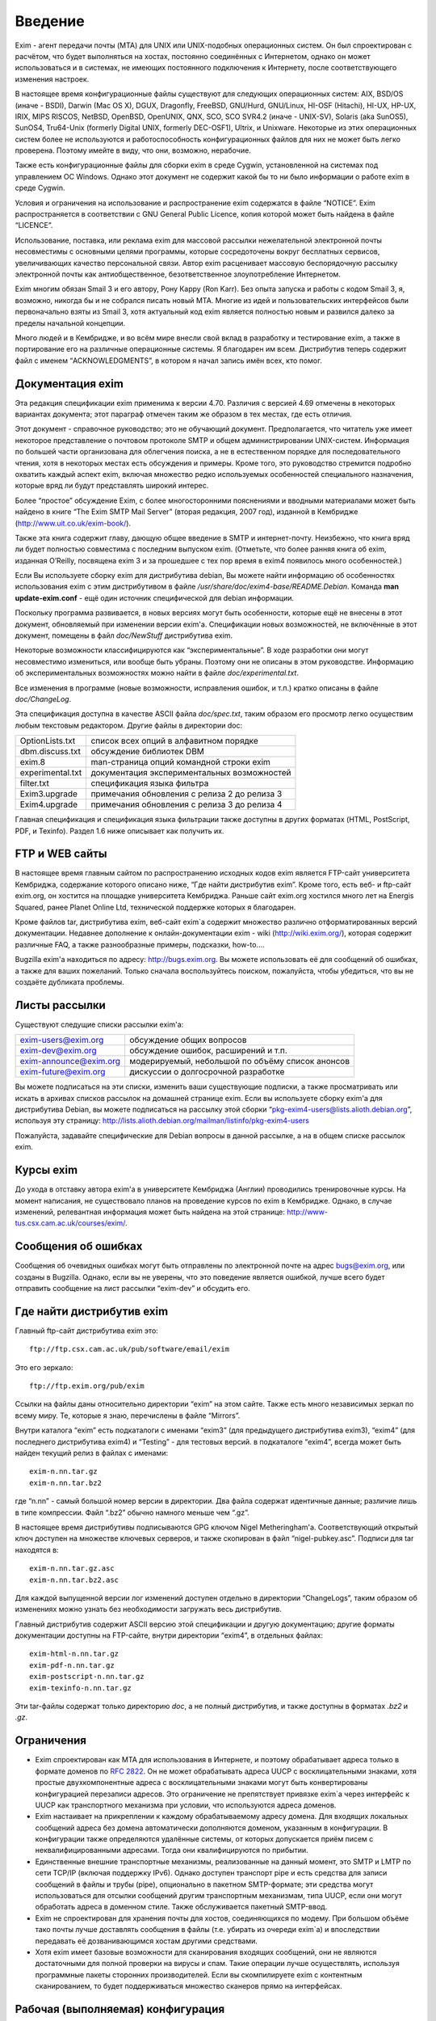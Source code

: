Введение
========

Exim - агент передачи почты (MTA) для UNIX или UNIX-подобных операционных систем. Он был спроектирован с расчётом, что будет выполняться на хостах, постоянно соединённых с Интернетом, однако он может использоваться и в системах, не имеющих постоянного подключения к Интернету, после соответствующего изменения настроек.

В настоящее время конфигурационные файлы существуют для следующих операционных систем: AIX, BSD/OS (иначе - BSDI), Darwin (Mac OS X), DGUX, Dragonfly, FreeBSD, GNU/Hurd, GNU/Linux, HI-OSF (Hitachi), HI-UX, HP-UX, IRIX, MIPS RISCOS, NetBSD, OpenBSD, OpenUNIX, QNX, SCO, SCO SVR4.2 (иначе - UNIX-SV), Solaris (aka SunOS5), SunOS4, Tru64-Unix (formerly Digital UNIX, formerly DEC-OSF1), Ultrix, и Unixware. Некоторые из этих операционных систем более не используются и работоспособность конфигурационных файлов для них не может быть легко проверена. Поэтому имейте в виду, что они, возможно, нерабочие.

Также есть конфигурационные файлы для сборки exim в среде Cygwin, установленной на системах под управлением ОС Windows. Однако этот документ не содержит какой бы то ни было информации о работе exim в среде Cygwin.

Условия и ограничения на использование и распространение exim содержатся в файле “NOTICE”. Exim распространяется в соответствии с GNU General Public Licence, копия которой может быть найдена в файле “LICENCE”.

Использование, поставка, или реклама exim для массовой рассылки нежелательной электронной почты несовместимы с основными целями программы, которые сосредоточены вокруг бесплатных сервисов, увеличивающих качество персональной связи. Автор exim расценивает массовую беспорядочную рассылку электронной почты как антиобщественное, безответственное злоупотребление Интернетом.

Exim многим обязан Smail 3 и его автору, Рону Карру (Ron Karr). Без опыта запуска и работы с кодом Smail 3, я, возможно, никогда бы и не собрался писать новый MTA. Многие из идей и пользовательских интерфейсов были первоначально взяты из Smail 3, хотя актуальный код exim является полностью новым и развился далеко за пределы начальной концепции.

Много людей и в Кембридже, и во всём мире внесли свой вклад в разработку и тестирование exim, а также в портирование его на различные операционные системы. Я благодарен им всем. Дистрибутив теперь содержит файл с именем “ACKNOWLEDGMENTS”, в котором я начал запись имён всех, кто помог.

Документация exim
-----------------

Эта редакция спецификации exim применима к версии 4.70. Различия с версией 4.69 отмечены в некоторых вариантах документа; этот параграф отмечен таким же образом в тех местах, где есть отличия.

Этот документ - справочное руководство; это не обучающий документ. Предполагается, что читатель уже имеет некоторое представление о почтовом протоколе SMTP и общем администрировании UNIX-систем. Информация по большей части организована для облегчения поиска, а не в естественном порядке для последовательного чтения, хотя в некоторых местах есть обсуждения и примеры. Кроме того, это руководство стремится подробно охватить каждый аспект exim, включая множество редко используемых особенностей специального назначения, которые вряд ли будут представлять широкий интерес.

Более “простое” обсуждение Exim, с более многосторонними пояснениями и вводными материалами может быть найдено в книге “The Exim SMTP Mail Server” (вторая редакция, 2007 год), изданной в Кембридже (http://www.uit.co.uk/exim-book/).

Также эта книга содержит главу, дающую общее введение в SMTP и интернет-почту. Неизбежно, что книга вряд ли будет полностью совместима с последним выпуском exim. (Отметьте, что более ранняя книга об exim, изданная O’Reilly, посвящена exim 3 и за прошедшее с тех пор время в exim4 появилось много особенностей.)

Если Вы используете сборку exim для дистрибутива debian, Вы можете найти информацию об особенностях использования exim с этим дистрибутивом в файле */usr/share/doc/exim4-base/README.Debian*. Команда **man update-exim.conf** - ещё один источник специфической для debian информации.

Поскольку программа развивается, в новых версиях могут быть особенности, которые ещё не внесены в этот документ, обновляемый при изменении версии exim'a. Спецификации новых возможностей, не включённые в этот документ, помещены в файл *doc/NewStuff* дистрибутива exim.

Некоторые возможности классифицируются как “экспериментальные”. В ходе разработки они могут несовместимо измениться, или вообще быть убраны. Поэтому они не описаны в этом руководстве. Информацию об экспериментальных возможностях можно найти в файле *doc/experimental.txt*.

Все изменения в программе (новые возможности, исправления ошибок, и т.п.) кратко описаны в файле *doc/ChangeLog*.

Эта спецификация доступна в качестве ASCII файла *doc/spec.txt*, таким образом его просмотр легко осуществим любым текстовым редактором. Другие файлы в директории doc:

=================  ========
OptionLists.txt    список всех опций в алфавитном порядке
dbm.discuss.txt    обсуждение библиотек DBM
exim.8             man-страница опций командной строки exim
experimental.txt   документация экспериментальных возможностей
filter.txt         спецификация языка фильтра
Exim3.upgrade      примечания обновления с релиза 2 до релиза 3
Exim4.upgrade      примечания обновления с релиза 3 до релиза 4
=================  ========

Главная спецификация и спецификация языка фильтрации также доступны в других форматах (HTML, PostScript, PDF, и Texinfo). Раздел 1.6 ниже описывает как получить их.

FTP и WEB сайты
---------------

В настоящее время главным сайтом по распространению исходных кодов exim является FTP-сайт университета Кембриджа, содержание которого описано ниже, “Где найти дистрибутив exim”. Кроме того, есть веб- и ftp-сайт exim.org, он хостится на площадке университета Кембриджа. Раньше сайт exim.org хостился много лет на Energis Squared, ранее Planet Online Ltd, технической поддержке которых я благодарен.

Кроме файлов tar, дистрибутива exim, веб-сайт exim`a содержит множество различно отформатированных версий документации. Недавнее дополнение к онлайн-документации exim - wiki (http://wiki.exim.org/), которая содержит различные FAQ, а также разнообразные примеры, подсказки, how-to....

Bugzilla exim'a находиться по адресу: http://bugs.exim.org. Вы можете использовать её для сообщений об ошибках, а также для ваших пожеланий. Только сначала воспользуйтесь поиском, пожалуйста, чтобы убедиться, что вы не создаёте дубликата проблемы.

Листы рассылки
--------------

Существуют следущие списки рассылки exim'a:

======================  ========
exim-users@exim.org     обсуждение общих вопросов
exim-dev@exim.org       обсуждение ошибок, расширений и т.п.
exim-announce@exim.org  модерируемый, небольшой по объёму список анонсов
exim-future@exim.org    дискуссии о долгосрочной разработке
======================  ========

Вы можете подписаться на эти списки, изменить ваши существующие подписки, а также просматривать или искать в архивах списков рассылок на домашней странице exim. Если вы используете сборку exim'a для дистрибутива Debian, вы можете подписаться на рассылку этой сборки “pkg-exim4-users@lists.alioth.debian.org”, используя эту страницу: http://lists.alioth.debian.org/mailman/listinfo/pkg-exim4-users

Пожалуйста, задавайте специфические для Debian вопросы в данной рассылке, а на в общем списке рассылок exim.

Курсы exim
----------

До ухода в отставку автора exim'a в университете Кембриджа (Англии) проводились тренировочные курсы. На момент написания, не существовало планов на проведение курсов по exim в Кембридже. Однако, в случае изменений, релевантная информация может быть найдена на этой странице: http://www-tus.csx.cam.ac.uk/courses/exim/.

Сообщения об ошибках
--------------------

Сообщения об очевидных ошибках могут быть отправлены по электронной почте на адрес bugs@exim.org, или созданы в Bugzilla. Однако, если вы не уверены, что это поведение является ошибкой, лучше всего будет отправить сообщение на лист рассылки “exim-dev” и обсудить его.

Где найти дистрибутив exim
--------------------------

Главный ftp-сайт дистрибутива exim это:: 

  ftp://ftp.csx.cam.ac.uk/pub/software/email/exim

Это его зеркало::

  ftp://ftp.exim.org/pub/exim

Ссылки на файлы даны относительно директории “exim” на этом сайте. Также есть много независимых зеркал по всему миру. Те, которые я знаю, перечислены в файле “Mirrors”.

Внутри каталога “exim” есть подкаталоги с именами “exim3” (для предыдущего дистрибутива exim3), “exim4” (для последнего дистрибутива exim4) и “Testing” - для тестовых версий. в подкаталоге “exim4”, всегда может быть найден текущий релиз в файлах с именами::

  exim-n.nn.tar.gz
  exim-n.nn.tar.bz2
         
где “n.nn” - самый большой номер версии в директории. Два файла содержат идентичные данные; различие лишь в типе компрессии. Файл “.bz2” обычно намного меньше чем “.gz”.

В настоящее время дистрибутивы подписываются GPG ключом Nigel Metheringham'a. Соответствующий открытый ключ доступен на множестве ключевых серверов, и также скопирован в файл “nigel-pubkey.asc”. Подписи для tar находятся в::

  exim-n.nn.tar.gz.asc
  exim-n.nn.tar.bz2.asc

Для каждой выпущенной версии лог изменений доступен отдельно в директории “ChangeLogs”, таким образом об изменениях можно узнать без необходимости загружать весь дистрибутив.

Главный дистрибутив содержит ASCII версию этой спецификации и другую документацию; другие форматы документации доступны на FTP-сайте, внутри директории “exim4”, в отдельных файлах::

  exim-html-n.nn.tar.gz
  exim-pdf-n.nn.tar.gz
  exim-postscript-n.nn.tar.gz
  exim-texinfo-n.nn.tar.gz

Эти tar-файлы содержат только директорию *doc*, а не полный дистрибутив, и также доступны в форматах *.bz2* и *.gz*.

Ограничения
-----------

* Exim спроектирован как MTA для использования в Интернете, и поэтому обрабатывает адреса только в формате доменов по :rfc:`2822`. Он не может обрабатывать адреса UUCP с восклицательными знаками, хотя простые двухкомпонентные адреса с восклицательными знаками могут быть конвертированы конфигурацией перезаписи адресов. Это ограничение не препятствует привязке exim`a через интерфейс к UUCP как транспортного механизма при условии, что используются адреса доменов.
* Exim настаивает на прикреплении к каждому обрабатываемому адресу домена. Для входящих локальных сообщений адреса без домена автоматически дополняются доменом, указанным в конфигурации. В конфигурации также определяются удалённые системы, от которых допускается приём писем с неквалифицированными адресами. Тогда они квалифицируются по прибытии.
* Единственные внешние транспортные механизмы, реализованные на данный момент, это SMTP и LMTP по сети TCP/IP (включая поддержку IPv6). Однако доступен транспорт pipe и есть средства для записи сообщений в файлы и трубы (pipe), опционально в пакетном SMTP-формате; эти средства могут использоваться для отсылки сообщений другим транспортным механизмам, типа UUCP, если они могут обработать адреса в доменном стиле. Также обслуживается пакетный SMTP-ввод.
* Exim не спроектирован для хранения почты для хостов, соединяющихся по модему. При большом объёме тако почты лучше доставлять сообщения в файлы (т.е. убирать из очереди exim`a) и впоследствии передавать её дозванивающимся хостам другими средствами.
* Хотя exim имеет базовые возможности для сканирования входящих сообщений, они не являются достаточными для полной проверки на вирусы и спам. Такие операции лучше осуществлять, используя программные пакеты сторонних производителей. Если вы скомпилируете exim с контентным сканированием, то будет поддерживаться множество сканеров прямо на интерфейсах.

Рабочая (выполняемая) конфигурация
----------------------------------

Рабочая конфигурация exim`a находится в одном текстовом файле, разделённом на множество секций. Элементы (записи) этого файла состоят из ключевых слов и значений в стиле конфигуреционного файла Smail 3. Дефолтовый конфигурационный файл, поставляемый с дистрибутивом, подходит для простых вариантов и описан далее в главе :ref:`7 <ch07_00>`.

Интерфейс вызова
----------------

Как и множество других MTA, exim имеет sendmail-совместимый интерфейс командной строки, чтобы он мог быть прямой заменой для */usr/lib/sendmail* или */usr/sbin/sendmail* при отправке почты, но вы не нуждаетесь в каких-либо знаниях о sendmail для запуска exim. Для других действий, кроме отсылки почты, также существуют sendmail-совместимые опции, но те, которые производят вывод (например, **-bp**, которая выводит сообщения находящиеся в очереди) делают это в собственном формате exim`a. Также есть дополнительные опции, совместимые с Smail 3 и некоторые дополнительные опции, являющиеся новыми в exim'e. Глава :ref:`5 <ch05_00>` документирует все опции командной строки exim. Из этой информации автоматически составляется man-страница, являющаяся частью дистрибутива exim.

Управление сообщениями, находящимися в очереди, может осуществляться через привилигированные опции командной строки. Также существует дополнительная программа, называющаяся eximon, предназначенная для работы в X window и предоставляющая графический интерфейс для некоторых административных опций командной строки exim.

Терминология
------------

*Тело* (*body*) сообщения - это фактические данные, которые хочет передать отправитель. Это последняя часть сообщения, она отделена от *заголовка* (*header*, см. ниже) пустой линией.

Когда сообщение не может быть доставлено, то обычно оно возвращается отправителю в виде сообщения об ошибке доставки или *сообщения о недоставке* (*non-delivery report* - NDR). Для этого действия обычно используется термин *рикошет* (*bounce*) и отчёты об ошибках часто называют *рикошетами* (*bounce messages*). Это - короткая запись *ошибочного сообщения о неудаче доставки* (*delivery failure error report*). Такие сообщения обычно имеют пустой адрес отправителя в *конверте* сообщения (*envelope* - смотрите ниже), чтобы исключить рикошеты рикошетов.

Термин *по-умолчанию* (*default*) часто появляется в этом руководстве. Он используется для определения значения, которое будет использовано при отсутствии настроек (этой конкретной опции - прим. lissyara) в конфигурационном файле. Другими словами, оно может задать действие, выполняемое при условии, что в конфигурационном файле не указано иное.

Термин *отсрочка* (*defer*, иногда - задержка) используется, когда доставка сообщения адресату не может быть осуществлена немедленно по каким-либо причинам (хост может быть в дауне или переполнен локальный почтовый ящик пользователя). Такие доставки *отсрочиваются* (*deferred*, или - задерживаются) до более позднего времени.

Слово *домен* (*domain*) иногда используется для обозначения всего, кроме первого компонента имени хоста. В данном документе оно обычно означает часть e-mail адреса, следующую за символом *@*.

Сообщение, находящееся в пути, имеет ассоциированный *конверт* (*envelope*), также как заголовок и тело. Конверт содержит адрес отправителя (тот, кому будут доставляться рикошеты), и любое число адресов получателей. Ссылки на отправителя или получателей сообщения, обычно означают адреса в конверте. MTA использует именно эти, а не фигурирующие в строках заголовков адреса для доставки писем и для возврещения рикошетов.

*Заголовок* (*header*) сообщения - это первая часть текста сообщения, состоящая из множества строк, каждая из которых имеет имя, типа *From:*, *To:*, *Subject:* и т.п. Длинные строки заголовка могут быть разрезаны на несколько строк, с выравниванием продолжений. Заголовок отделён от тела пустой линией.

Термин *локальная часть* (*local part*), взятый из :rfc:`2822`, используется для того, чтобы обозначить часть адреса электронной почты, предшествующую символу *@*. Часть следующая за *@*, называется *домен* (*domain*) или *почтовый домен* (*mail domain*).

Термины *локальная доставка* (*local delivery*) и *удалённая доставка* (*remote delivery*) используются, чтобы отличать доставку в файл или трубу (pipe) на локальном хосте от доставки по SMTP через TCP/IP на другой хост. Все хосты кроме того, на котором запущен exim, считаются *удалёнными* (*remote*).

*Обратный путь* (*Return path*) - другое имя, использующееся для адреса отправителя в конверте сообщения.

Термин *очередь* (*queue*) используется для того, чтобы ссылаться на набор (совокупность) сообщений, ожидающих доставку. Этот термин широко используется в контексте MTA. Однако в случае exim, *очередь* больше походит на объединение, пул сообщений, потому что обычно нет упорядочивания ожидающих сообщений.

Термин *обработчик очереди* (*queue runner*) используется для описания процесса, просматривающего очередь и пытающегося доставить те сообщения, у которых наступило время доставки. Этот термин используется и в других MTA, и также имеет отношение к команде *runq*, но в exim ожидающие сообщения обычно обрабатываются в непредсказуемом порядке.

Термин *директория подкачки* (*spool directory*) используется для обозначения каталога, в котором exim сохраняет сообщения своей очереди, т.е. те, которые находятся в процессе доставки. Не путайте с каталогом, в котором хранятся локальные почтовые ящики, и который некоторые люди также называют *spool directory*. В документации exim слово *spool* всегда используется в первом смысле.
